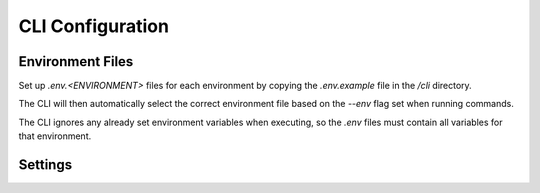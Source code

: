 CLI Configuration
=================

Environment Files
-----------------

Set up `.env.<ENVIRONMENT>` files for each environment by copying the `.env.example` file in the `/cli` directory.

The CLI will then automatically select the correct environment file based on the `--env` flag set when running commands.

The CLI ignores any already set environment variables when executing, so the `.env` files must contain all variables for that environment.

Settings
--------

.. autopydantic_settings:: cli.config.Settings
